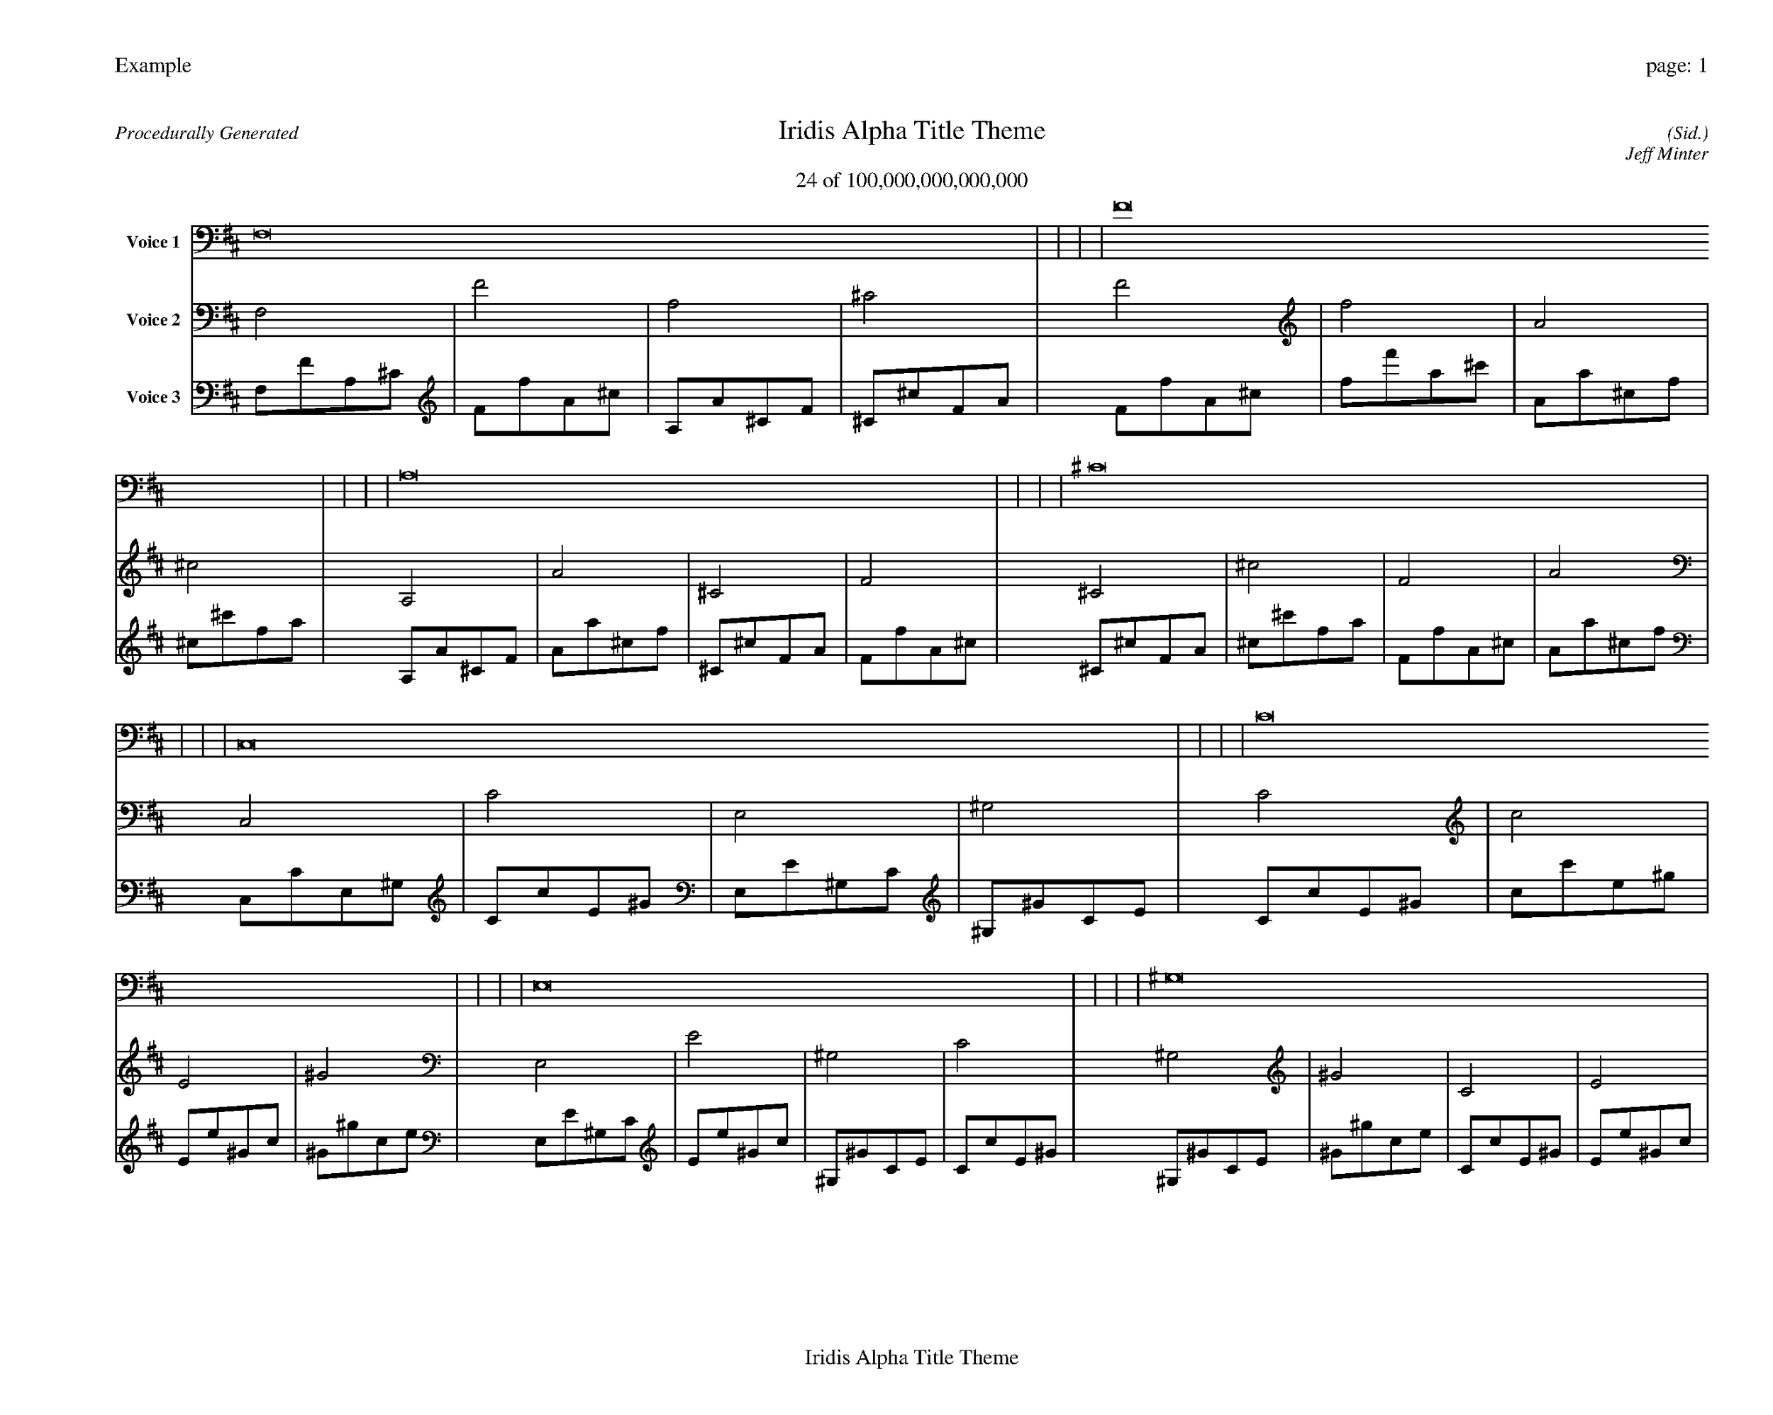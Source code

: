 
%abc-2.2
%%pagewidth 35cm
%%header "Example		page: $P"
%%footer "	$T"
%%gutter .5cm
%%barsperstaff 16
%%titleformat R-P-Q-T C1 O1, T+T N1
%%composerspace 0
X: 2 % start of header
T:Iridis Alpha Title Theme
T:24 of 100,000,000,000,000
C: (Sid.)
O: Jeff Minter
R:Procedurally Generated
L: 1/8
K: D % scale: C major
V:1 name="Voice 1"
F,16    |     |     |     | F16    |     |     |     | A,16    |     |     |     | ^C16    |     |     |     | C,16    |     |     |     | C16    |     |     |     | E,16    |     |     |     | ^G,16    |     |     |     | C16    |     |     |     | c16    |     |     |     | E16    |     |     |     | ^G16    |     |     |     | E,16    |     |     |     | E16    |     |     |     | ^G,16    |     |     |     | C16    |     |     |     | :|
V:2 name="Voice 2"
F,4    | F4    | A,4    | ^C4    | F4    | f4    | A4    | ^c4    | A,4    | A4    | ^C4    | F4    | ^C4    | ^c4    | F4    | A4    | C,4    | C4    | E,4    | ^G,4    | C4    | c4    | E4    | ^G4    | E,4    | E4    | ^G,4    | C4    | ^G,4    | ^G4    | C4    | E4    | C4    | c4    | E4    | ^G4    | c4    | c'4    | e4    | ^g4    | E4    | e4    | ^G4    | c4    | ^G4    | ^g4    | c4    | e4    | E,4    | E4    | ^G,4    | C4    | E4    | e4    | ^G4    | c4    | ^G,4    | ^G4    | C4    | E4    | C4    | c4    | E4    | ^G4    | :|
V:3 name="Voice 3"
F,1F1A,1^C1|F1f1A1^c1|A,1A1^C1F1|^C1^c1F1A1|F1f1A1^c1|f1f'1a1^c'1|A1a1^c1f1|^c1^c'1f1a1|A,1A1^C1F1|A1a1^c1f1|^C1^c1F1A1|F1f1A1^c1|^C1^c1F1A1|^c1^c'1f1a1|F1f1A1^c1|A1a1^c1f1|C,1C1E,1^G,1|C1c1E1^G1|E,1E1^G,1C1|^G,1^G1C1E1|C1c1E1^G1|c1c'1e1^g1|E1e1^G1c1|^G1^g1c1e1|E,1E1^G,1C1|E1e1^G1c1|^G,1^G1C1E1|C1c1E1^G1|^G,1^G1C1E1|^G1^g1c1e1|C1c1E1^G1|E1e1^G1c1|C1c1E1^G1|c1c'1e1^g1|E1e1^G1c1|^G1^g1c1e1|c1c'1e1^g1|c'1c''1e'1^g'1|e1e'1^g1c'1|^g1^g'1c'1e'1|E1e1^G1c1|e1e'1^g1c'1|^G1^g1c1e1|c1c'1e1^g1|^G1^g1c1e1|^g1^g'1c'1e'1|c1c'1e1^g1|e1e'1^g1c'1|E,1E1^G,1C1|E1e1^G1c1|^G,1^G1C1E1|C1c1E1^G1|E1e1^G1c1|e1e'1^g1c'1|^G1^g1c1e1|c1c'1e1^g1|^G,1^G1C1E1|^G1^g1c1e1|C1c1E1^G1|E1e1^G1c1|C1c1E1^G1|c1c'1e1^g1|E1e1^G1c1|^G1^g1c1e1|:|

